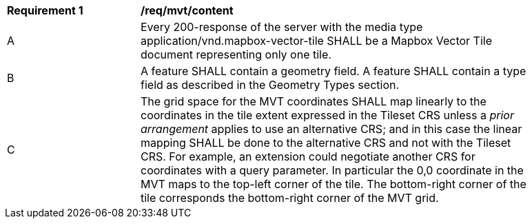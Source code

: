 [[req_mvt_content]]
[width="90%",cols="2,6a"]
|===
^|*Requirement {counter:req-id}* |*/req/mvt/content*
^|A |Every 200-response of the server with the media type application/vnd.mapbox-vector-tile SHALL be a Mapbox Vector Tile document representing only one tile.
^|B |A feature SHALL contain a geometry field. A feature SHALL contain a type field as described in the Geometry Types section.
^|C |The grid space for the MVT coordinates SHALL map linearly to the coordinates in the tile extent expressed in the Tileset CRS unless a _prior arrangement_ applies to use an alternative CRS; and in this case the linear mapping SHALL be done to the alternative CRS and not with the Tileset CRS. For example, an extension could negotiate another CRS for coordinates with a query parameter. In particular the 0,0 coordinate in the MVT maps to the top-left corner of the tile. The bottom-right corner of the tile corresponds the bottom-right corner of the MVT grid.
|===
